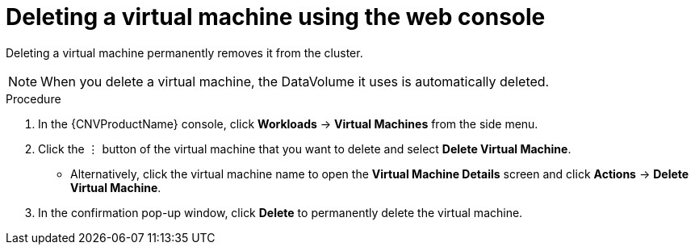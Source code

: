 // Module included in the following assemblies:
//
// * cnv/cnv_virtual_machines/cnv-delete-vms.adoc

[id="cnv-delete-vm-web_{context}"]

= Deleting a virtual machine using the web console

Deleting a virtual machine permanently removes it from the cluster. +
[NOTE]
====
When you delete a virtual machine, the DataVolume it uses is automatically deleted.
====

.Procedure

. In the {CNVProductName} console, click *Workloads* -> *Virtual Machines* from the side menu.
. Click the &#8942; button of the virtual machine that you want to delete and select *Delete Virtual Machine*.
** Alternatively, click the virtual machine name to open the *Virtual Machine Details* screen and click *Actions* -> *Delete Virtual Machine*.
. In the confirmation pop-up window, click *Delete* to permanently delete the virtual machine.
